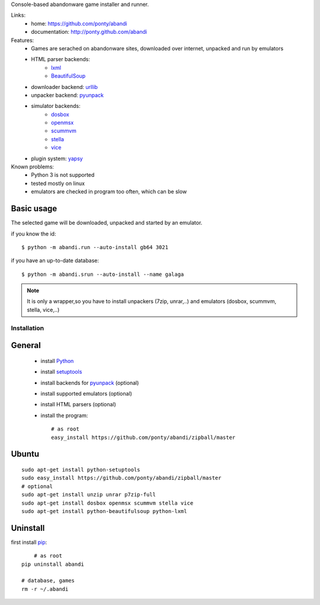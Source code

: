 Console-based abandonware game installer and runner.

Links:
 * home: https://github.com/ponty/abandi
 * documentation: http://ponty.github.com/abandi

Features:
 - Games are serached on abandonware sites, downloaded over internet, 
   unpacked and run by emulators
 - HTML parser backends:
     * lxml_
     * BeautifulSoup_
 - downloader backend: urllib_
 - unpacker backend: pyunpack_
 - simulator backends: 
     * dosbox_
     * openmsx_
     * scummvm_
     * stella_
     * vice_
 - plugin system: yapsy_
 
Known problems:
 - Python 3 is not supported
 - tested mostly on linux
 - emulators are checked in program too often, which can be slow

Basic usage
------------
The selected game will be downloaded,
unpacked and started by an emulator.

if you know the id::

    $ python -m abandi.run --auto-install gb64 3021

if you have an up-to-date database::

    $ python -m abandi.srun --auto-install --name galaga


.. note::

   It is only a wrapper,so you have to install unpackers (7zip, unrar,..)
   and emulators (dosbox, scummvm, stella, vice,..)

Installation
============

General
--------

 * install Python_
 * install setuptools_
 * install backends for pyunpack_ (optional)
 * install supported emulators (optional)
 * install HTML parsers (optional)
 * install the program::

    # as root
    easy_install https://github.com/ponty/abandi/zipball/master    


Ubuntu
----------
::

    sudo apt-get install python-setuptools
    sudo easy_install https://github.com/ponty/abandi/zipball/master
    # optional
    sudo apt-get install unzip unrar p7zip-full
    sudo apt-get install dosbox openmsx scummvm stella vice
    sudo apt-get install python-beautifulsoup python-lxml

Uninstall
----------

first install pip_::
	
	# as root
    pip uninstall abandi
    
    # database, games
    rm -r ~/.abandi

.. _setuptools: http://peak.telecommunity.com/DevCenter/EasyInstall
.. _pip: http://pip.openplans.org/
.. _pyunpack: https://github.com/ponty/pyunpack
.. _Python: http://www.python.org/
.. _dosbox: http://www.dosbox.com/
.. _openmsx: http://openmsx.sourceforge.net/
.. _scummvm: http://www.scummvm.org/
.. _stella: http://stella.sourceforge.net/
.. _vice:   http://www.viceteam.org/
.. _lxml: http://lxml.de/
.. _BeautifulSoup: http://www.crummy.com/software/BeautifulSoup/
.. _yapsy: http://yapsy.sourceforge.net/
.. _urllib: http://docs.python.org/library/urllib.html